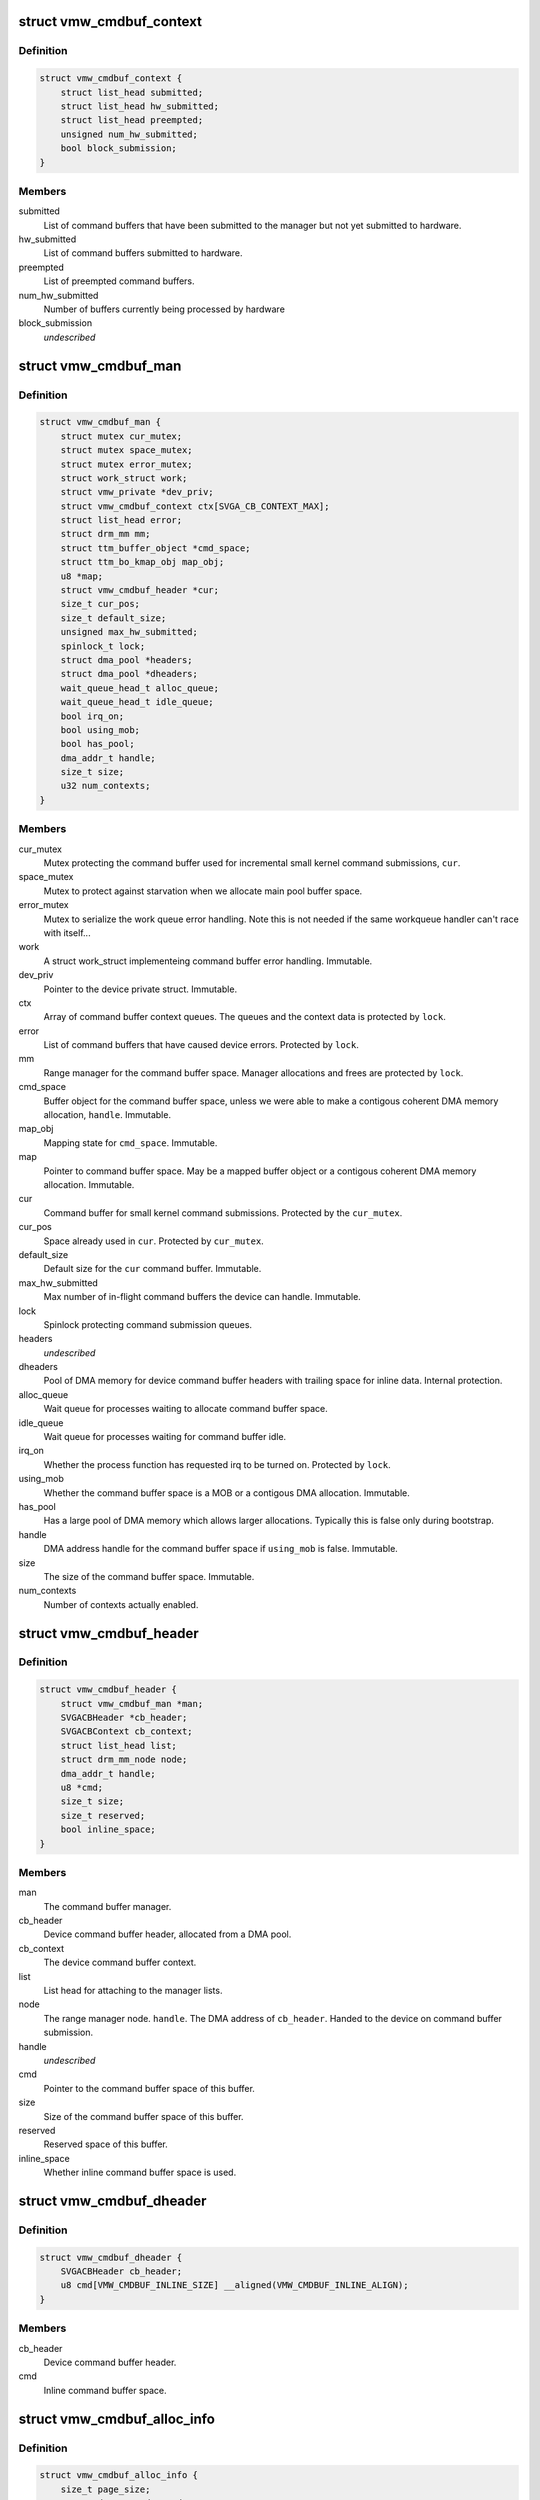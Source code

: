 .. -*- coding: utf-8; mode: rst -*-
.. src-file: drivers/gpu/drm/vmwgfx/vmwgfx_cmdbuf.c

.. _`vmw_cmdbuf_context`:

struct vmw_cmdbuf_context
=========================

.. c:type:: struct vmw_cmdbuf_context

    Command buffer context queues

.. _`vmw_cmdbuf_context.definition`:

Definition
----------

.. code-block:: c

    struct vmw_cmdbuf_context {
        struct list_head submitted;
        struct list_head hw_submitted;
        struct list_head preempted;
        unsigned num_hw_submitted;
        bool block_submission;
    }

.. _`vmw_cmdbuf_context.members`:

Members
-------

submitted
    List of command buffers that have been submitted to the
    manager but not yet submitted to hardware.

hw_submitted
    List of command buffers submitted to hardware.

preempted
    List of preempted command buffers.

num_hw_submitted
    Number of buffers currently being processed by hardware

block_submission
    *undescribed*

.. _`vmw_cmdbuf_man`:

struct vmw_cmdbuf_man
=====================

.. c:type:: struct vmw_cmdbuf_man

    - Command buffer manager

.. _`vmw_cmdbuf_man.definition`:

Definition
----------

.. code-block:: c

    struct vmw_cmdbuf_man {
        struct mutex cur_mutex;
        struct mutex space_mutex;
        struct mutex error_mutex;
        struct work_struct work;
        struct vmw_private *dev_priv;
        struct vmw_cmdbuf_context ctx[SVGA_CB_CONTEXT_MAX];
        struct list_head error;
        struct drm_mm mm;
        struct ttm_buffer_object *cmd_space;
        struct ttm_bo_kmap_obj map_obj;
        u8 *map;
        struct vmw_cmdbuf_header *cur;
        size_t cur_pos;
        size_t default_size;
        unsigned max_hw_submitted;
        spinlock_t lock;
        struct dma_pool *headers;
        struct dma_pool *dheaders;
        wait_queue_head_t alloc_queue;
        wait_queue_head_t idle_queue;
        bool irq_on;
        bool using_mob;
        bool has_pool;
        dma_addr_t handle;
        size_t size;
        u32 num_contexts;
    }

.. _`vmw_cmdbuf_man.members`:

Members
-------

cur_mutex
    Mutex protecting the command buffer used for incremental small
    kernel command submissions, \ ``cur``\ .

space_mutex
    Mutex to protect against starvation when we allocate
    main pool buffer space.

error_mutex
    Mutex to serialize the work queue error handling.
    Note this is not needed if the same workqueue handler
    can't race with itself...

work
    A struct work_struct implementeing command buffer error handling.
    Immutable.

dev_priv
    Pointer to the device private struct. Immutable.

ctx
    Array of command buffer context queues. The queues and the context
    data is protected by \ ``lock``\ .

error
    List of command buffers that have caused device errors.
    Protected by \ ``lock``\ .

mm
    Range manager for the command buffer space. Manager allocations and
    frees are protected by \ ``lock``\ .

cmd_space
    Buffer object for the command buffer space, unless we were
    able to make a contigous coherent DMA memory allocation, \ ``handle``\ . Immutable.

map_obj
    Mapping state for \ ``cmd_space``\ . Immutable.

map
    Pointer to command buffer space. May be a mapped buffer object or
    a contigous coherent DMA memory allocation. Immutable.

cur
    Command buffer for small kernel command submissions. Protected by
    the \ ``cur_mutex``\ .

cur_pos
    Space already used in \ ``cur``\ . Protected by \ ``cur_mutex``\ .

default_size
    Default size for the \ ``cur``\  command buffer. Immutable.

max_hw_submitted
    Max number of in-flight command buffers the device can
    handle. Immutable.

lock
    Spinlock protecting command submission queues.

headers
    *undescribed*

dheaders
    Pool of DMA memory for device command buffer headers with trailing
    space for inline data. Internal protection.

alloc_queue
    Wait queue for processes waiting to allocate command buffer
    space.

idle_queue
    Wait queue for processes waiting for command buffer idle.

irq_on
    Whether the process function has requested irq to be turned on.
    Protected by \ ``lock``\ .

using_mob
    Whether the command buffer space is a MOB or a contigous DMA
    allocation. Immutable.

has_pool
    Has a large pool of DMA memory which allows larger allocations.
    Typically this is false only during bootstrap.

handle
    DMA address handle for the command buffer space if \ ``using_mob``\  is
    false. Immutable.

size
    The size of the command buffer space. Immutable.

num_contexts
    Number of contexts actually enabled.

.. _`vmw_cmdbuf_header`:

struct vmw_cmdbuf_header
========================

.. c:type:: struct vmw_cmdbuf_header

    Command buffer metadata

.. _`vmw_cmdbuf_header.definition`:

Definition
----------

.. code-block:: c

    struct vmw_cmdbuf_header {
        struct vmw_cmdbuf_man *man;
        SVGACBHeader *cb_header;
        SVGACBContext cb_context;
        struct list_head list;
        struct drm_mm_node node;
        dma_addr_t handle;
        u8 *cmd;
        size_t size;
        size_t reserved;
        bool inline_space;
    }

.. _`vmw_cmdbuf_header.members`:

Members
-------

man
    The command buffer manager.

cb_header
    Device command buffer header, allocated from a DMA pool.

cb_context
    The device command buffer context.

list
    List head for attaching to the manager lists.

node
    The range manager node.
    \ ``handle``\ . The DMA address of \ ``cb_header``\ . Handed to the device on command
    buffer submission.

handle
    *undescribed*

cmd
    Pointer to the command buffer space of this buffer.

size
    Size of the command buffer space of this buffer.

reserved
    Reserved space of this buffer.

inline_space
    Whether inline command buffer space is used.

.. _`vmw_cmdbuf_dheader`:

struct vmw_cmdbuf_dheader
=========================

.. c:type:: struct vmw_cmdbuf_dheader

    Device command buffer header with inline command buffer space.

.. _`vmw_cmdbuf_dheader.definition`:

Definition
----------

.. code-block:: c

    struct vmw_cmdbuf_dheader {
        SVGACBHeader cb_header;
        u8 cmd[VMW_CMDBUF_INLINE_SIZE] __aligned(VMW_CMDBUF_INLINE_ALIGN);
    }

.. _`vmw_cmdbuf_dheader.members`:

Members
-------

cb_header
    Device command buffer header.

cmd
    Inline command buffer space.

.. _`vmw_cmdbuf_alloc_info`:

struct vmw_cmdbuf_alloc_info
============================

.. c:type:: struct vmw_cmdbuf_alloc_info

    Command buffer space allocation metadata

.. _`vmw_cmdbuf_alloc_info.definition`:

Definition
----------

.. code-block:: c

    struct vmw_cmdbuf_alloc_info {
        size_t page_size;
        struct drm_mm_node *node;
        bool done;
    }

.. _`vmw_cmdbuf_alloc_info.members`:

Members
-------

page_size
    Size of requested command buffer space in pages.

node
    Pointer to the range manager node.

done
    True if this allocation has succeeded.

.. _`vmw_cmdbuf_cur_lock`:

vmw_cmdbuf_cur_lock
===================

.. c:function:: int vmw_cmdbuf_cur_lock(struct vmw_cmdbuf_man *man, bool interruptible)

    Helper to lock the cur_mutex.

    :param man:
        The range manager.
    :type man: struct vmw_cmdbuf_man \*

    :param interruptible:
        Whether to wait interruptible when locking.
    :type interruptible: bool

.. _`vmw_cmdbuf_cur_unlock`:

vmw_cmdbuf_cur_unlock
=====================

.. c:function:: void vmw_cmdbuf_cur_unlock(struct vmw_cmdbuf_man *man)

    Helper to unlock the cur_mutex.

    :param man:
        The range manager.
    :type man: struct vmw_cmdbuf_man \*

.. _`vmw_cmdbuf_header_inline_free`:

vmw_cmdbuf_header_inline_free
=============================

.. c:function:: void vmw_cmdbuf_header_inline_free(struct vmw_cmdbuf_header *header)

    Free a struct vmw_cmdbuf_header that has been used for the device context with inline command buffers. Need not be called locked.

    :param header:
        Pointer to the header to free.
    :type header: struct vmw_cmdbuf_header \*

.. _`__vmw_cmdbuf_header_free`:

\__vmw_cmdbuf_header_free
=========================

.. c:function:: void __vmw_cmdbuf_header_free(struct vmw_cmdbuf_header *header)

    Free a struct vmw_cmdbuf_header  and its associated structures.

    :param header:
        *undescribed*
    :type header: struct vmw_cmdbuf_header \*

.. _`__vmw_cmdbuf_header_free.header`:

header
------

Pointer to the header to free.

For internal use. Must be called with man::lock held.

.. _`vmw_cmdbuf_header_free`:

vmw_cmdbuf_header_free
======================

.. c:function:: void vmw_cmdbuf_header_free(struct vmw_cmdbuf_header *header)

    Free a struct vmw_cmdbuf_header  and its associated structures.

    :param header:
        Pointer to the header to free.
    :type header: struct vmw_cmdbuf_header \*

.. _`vmw_cmdbuf_header_submit`:

vmw_cmdbuf_header_submit
========================

.. c:function:: int vmw_cmdbuf_header_submit(struct vmw_cmdbuf_header *header)

    Submit a command buffer to hardware.

    :param header:
        The header of the buffer to submit.
    :type header: struct vmw_cmdbuf_header \*

.. _`vmw_cmdbuf_ctx_init`:

vmw_cmdbuf_ctx_init
===================

.. c:function:: void vmw_cmdbuf_ctx_init(struct vmw_cmdbuf_context *ctx)

    Initialize a command buffer context.

    :param ctx:
        The command buffer context to initialize
    :type ctx: struct vmw_cmdbuf_context \*

.. _`vmw_cmdbuf_ctx_submit`:

vmw_cmdbuf_ctx_submit
=====================

.. c:function:: void vmw_cmdbuf_ctx_submit(struct vmw_cmdbuf_man *man, struct vmw_cmdbuf_context *ctx)

    Submit command buffers from a command buffer context.

    :param man:
        The command buffer manager.
    :type man: struct vmw_cmdbuf_man \*

    :param ctx:
        The command buffer context.
    :type ctx: struct vmw_cmdbuf_context \*

.. _`vmw_cmdbuf_ctx_submit.description`:

Description
-----------

Submits command buffers to hardware until there are no more command
buffers to submit or the hardware can't handle more command buffers.

.. _`vmw_cmdbuf_ctx_process`:

vmw_cmdbuf_ctx_process
======================

.. c:function:: void vmw_cmdbuf_ctx_process(struct vmw_cmdbuf_man *man, struct vmw_cmdbuf_context *ctx, int *notempty)

    Process a command buffer context.

    :param man:
        The command buffer manager.
    :type man: struct vmw_cmdbuf_man \*

    :param ctx:
        The command buffer context.
    :type ctx: struct vmw_cmdbuf_context \*

    :param notempty:
        *undescribed*
    :type notempty: int \*

.. _`vmw_cmdbuf_ctx_process.description`:

Description
-----------

Submit command buffers to hardware if possible, and process finished
buffers. Typically freeing them, but on preemption or error take
appropriate action. Wake up waiters if appropriate.

.. _`vmw_cmdbuf_man_process`:

vmw_cmdbuf_man_process
======================

.. c:function:: void vmw_cmdbuf_man_process(struct vmw_cmdbuf_man *man)

    Process all command buffer contexts and switch on and off irqs as appropriate.

    :param man:
        The command buffer manager.
    :type man: struct vmw_cmdbuf_man \*

.. _`vmw_cmdbuf_man_process.description`:

Description
-----------

Calls \ :c:func:`vmw_cmdbuf_ctx_process`\  on all contexts. If any context has
command buffers left that are not submitted to hardware, Make sure
IRQ handling is turned on. Otherwise, make sure it's turned off.

.. _`vmw_cmdbuf_ctx_add`:

vmw_cmdbuf_ctx_add
==================

.. c:function:: void vmw_cmdbuf_ctx_add(struct vmw_cmdbuf_man *man, struct vmw_cmdbuf_header *header, SVGACBContext cb_context)

    Schedule a command buffer for submission on a command buffer context

    :param man:
        The command buffer manager.
    :type man: struct vmw_cmdbuf_man \*

    :param header:
        The header of the buffer to submit.
    :type header: struct vmw_cmdbuf_header \*

    :param cb_context:
        The command buffer context to use.
    :type cb_context: SVGACBContext

.. _`vmw_cmdbuf_ctx_add.description`:

Description
-----------

This function adds \ ``header``\  to the "submitted" queue of the command
buffer context identified by \ ``cb_context``\ . It then calls the command buffer
manager processing to potentially submit the buffer to hardware.
\ ``man->lock``\  needs to be held when calling this function.

.. _`vmw_cmdbuf_irqthread`:

vmw_cmdbuf_irqthread
====================

.. c:function:: void vmw_cmdbuf_irqthread(struct vmw_cmdbuf_man *man)

    The main part of the command buffer interrupt handler implemented as a threaded irq task.

    :param man:
        Pointer to the command buffer manager.
    :type man: struct vmw_cmdbuf_man \*

.. _`vmw_cmdbuf_irqthread.description`:

Description
-----------

The bottom half of the interrupt handler simply calls into the
command buffer processor to free finished buffers and submit any
queued buffers to hardware.

.. _`vmw_cmdbuf_work_func`:

vmw_cmdbuf_work_func
====================

.. c:function:: void vmw_cmdbuf_work_func(struct work_struct *work)

    The deferred work function that handles command buffer errors.

    :param work:
        The work func closure argument.
    :type work: struct work_struct \*

.. _`vmw_cmdbuf_work_func.description`:

Description
-----------

Restarting the command buffer context after an error requires process
context, so it is deferred to this work function.

.. _`vmw_cmdbuf_man_idle`:

vmw_cmdbuf_man_idle
===================

.. c:function:: bool vmw_cmdbuf_man_idle(struct vmw_cmdbuf_man *man, bool check_preempted)

    Check whether the command buffer manager is idle.

    :param man:
        The command buffer manager.
    :type man: struct vmw_cmdbuf_man \*

    :param check_preempted:
        Check also the preempted queue for pending command buffers.
    :type check_preempted: bool

.. _`__vmw_cmdbuf_cur_flush`:

\__vmw_cmdbuf_cur_flush
=======================

.. c:function:: void __vmw_cmdbuf_cur_flush(struct vmw_cmdbuf_man *man)

    Flush the current command buffer for small kernel command submissions

    :param man:
        The command buffer manager.
    :type man: struct vmw_cmdbuf_man \*

.. _`__vmw_cmdbuf_cur_flush.description`:

Description
-----------

Flushes the current command buffer without allocating a new one. A new one
is automatically allocated when needed. Call with \ ``man->cur_mutex``\  held.

.. _`vmw_cmdbuf_cur_flush`:

vmw_cmdbuf_cur_flush
====================

.. c:function:: int vmw_cmdbuf_cur_flush(struct vmw_cmdbuf_man *man, bool interruptible)

    Flush the current command buffer for small kernel command submissions

    :param man:
        The command buffer manager.
    :type man: struct vmw_cmdbuf_man \*

    :param interruptible:
        Whether to sleep interruptible when sleeping.
    :type interruptible: bool

.. _`vmw_cmdbuf_cur_flush.description`:

Description
-----------

Flushes the current command buffer without allocating a new one. A new one
is automatically allocated when needed.

.. _`vmw_cmdbuf_idle`:

vmw_cmdbuf_idle
===============

.. c:function:: int vmw_cmdbuf_idle(struct vmw_cmdbuf_man *man, bool interruptible, unsigned long timeout)

    Wait for command buffer manager idle.

    :param man:
        The command buffer manager.
    :type man: struct vmw_cmdbuf_man \*

    :param interruptible:
        Sleep interruptible while waiting.
    :type interruptible: bool

    :param timeout:
        Time out after this many ticks.
    :type timeout: unsigned long

.. _`vmw_cmdbuf_idle.description`:

Description
-----------

Wait until the command buffer manager has processed all command buffers,
or until a timeout occurs. If a timeout occurs, the function will return
-EBUSY.

.. _`vmw_cmdbuf_try_alloc`:

vmw_cmdbuf_try_alloc
====================

.. c:function:: bool vmw_cmdbuf_try_alloc(struct vmw_cmdbuf_man *man, struct vmw_cmdbuf_alloc_info *info)

    Try to allocate buffer space from the main pool.

    :param man:
        The command buffer manager.
    :type man: struct vmw_cmdbuf_man \*

    :param info:
        Allocation info. Will hold the size on entry and allocated mm node
        on successful return.
    :type info: struct vmw_cmdbuf_alloc_info \*

.. _`vmw_cmdbuf_try_alloc.description`:

Description
-----------

Try to allocate buffer space from the main pool. Returns true if succeeded.
If a fatal error was hit, the error code is returned in \ ``info->ret``\ .

.. _`vmw_cmdbuf_alloc_space`:

vmw_cmdbuf_alloc_space
======================

.. c:function:: int vmw_cmdbuf_alloc_space(struct vmw_cmdbuf_man *man, struct drm_mm_node *node, size_t size, bool interruptible)

    Allocate buffer space from the main pool.

    :param man:
        The command buffer manager.
    :type man: struct vmw_cmdbuf_man \*

    :param node:
        Pointer to pre-allocated range-manager node.
    :type node: struct drm_mm_node \*

    :param size:
        The size of the allocation.
    :type size: size_t

    :param interruptible:
        Whether to sleep interruptible while waiting for space.
    :type interruptible: bool

.. _`vmw_cmdbuf_alloc_space.description`:

Description
-----------

This function allocates buffer space from the main pool, and if there is
no space available ATM, it turns on IRQ handling and sleeps waiting for it to
become available.

.. _`vmw_cmdbuf_space_pool`:

vmw_cmdbuf_space_pool
=====================

.. c:function:: int vmw_cmdbuf_space_pool(struct vmw_cmdbuf_man *man, struct vmw_cmdbuf_header *header, size_t size, bool interruptible)

    Set up a command buffer header with command buffer space from the main pool.

    :param man:
        The command buffer manager.
    :type man: struct vmw_cmdbuf_man \*

    :param header:
        Pointer to the header to set up.
    :type header: struct vmw_cmdbuf_header \*

    :param size:
        The requested size of the buffer space.
    :type size: size_t

    :param interruptible:
        Whether to sleep interruptible while waiting for space.
    :type interruptible: bool

.. _`vmw_cmdbuf_space_inline`:

vmw_cmdbuf_space_inline
=======================

.. c:function:: int vmw_cmdbuf_space_inline(struct vmw_cmdbuf_man *man, struct vmw_cmdbuf_header *header, int size)

    Set up a command buffer header with inline command buffer space.

    :param man:
        The command buffer manager.
    :type man: struct vmw_cmdbuf_man \*

    :param header:
        Pointer to the header to set up.
    :type header: struct vmw_cmdbuf_header \*

    :param size:
        The requested size of the buffer space.
    :type size: int

.. _`vmw_cmdbuf_alloc`:

vmw_cmdbuf_alloc
================

.. c:function:: void *vmw_cmdbuf_alloc(struct vmw_cmdbuf_man *man, size_t size, bool interruptible, struct vmw_cmdbuf_header **p_header)

    Allocate a command buffer header complete with command buffer space.

    :param man:
        The command buffer manager.
    :type man: struct vmw_cmdbuf_man \*

    :param size:
        The requested size of the buffer space.
    :type size: size_t

    :param interruptible:
        Whether to sleep interruptible while waiting for space.
    :type interruptible: bool

    :param p_header:
        points to a header pointer to populate on successful return.
    :type p_header: struct vmw_cmdbuf_header \*\*

.. _`vmw_cmdbuf_alloc.description`:

Description
-----------

Returns a pointer to command buffer space if successful. Otherwise
returns an error pointer. The header pointer returned in \ ``p_header``\  should
be used for upcoming calls to \ :c:func:`vmw_cmdbuf_reserve`\  and \ :c:func:`vmw_cmdbuf_commit`\ .

.. _`vmw_cmdbuf_reserve_cur`:

vmw_cmdbuf_reserve_cur
======================

.. c:function:: void *vmw_cmdbuf_reserve_cur(struct vmw_cmdbuf_man *man, size_t size, int ctx_id, bool interruptible)

    Reserve space for commands in the current command buffer.

    :param man:
        The command buffer manager.
    :type man: struct vmw_cmdbuf_man \*

    :param size:
        The requested size of the commands.
    :type size: size_t

    :param ctx_id:
        The context id if any. Otherwise set to SVGA3D_REG_INVALID.
    :type ctx_id: int

    :param interruptible:
        Whether to sleep interruptible while waiting for space.
    :type interruptible: bool

.. _`vmw_cmdbuf_reserve_cur.description`:

Description
-----------

Returns a pointer to command buffer space if successful. Otherwise
returns an error pointer.

.. _`vmw_cmdbuf_commit_cur`:

vmw_cmdbuf_commit_cur
=====================

.. c:function:: void vmw_cmdbuf_commit_cur(struct vmw_cmdbuf_man *man, size_t size, bool flush)

    Commit commands in the current command buffer.

    :param man:
        The command buffer manager.
    :type man: struct vmw_cmdbuf_man \*

    :param size:
        The size of the commands actually written.
    :type size: size_t

    :param flush:
        Whether to flush the command buffer immediately.
    :type flush: bool

.. _`vmw_cmdbuf_reserve`:

vmw_cmdbuf_reserve
==================

.. c:function:: void *vmw_cmdbuf_reserve(struct vmw_cmdbuf_man *man, size_t size, int ctx_id, bool interruptible, struct vmw_cmdbuf_header *header)

    Reserve space for commands in a command buffer.

    :param man:
        The command buffer manager.
    :type man: struct vmw_cmdbuf_man \*

    :param size:
        The requested size of the commands.
    :type size: size_t

    :param ctx_id:
        The context id if any. Otherwise set to SVGA3D_REG_INVALID.
    :type ctx_id: int

    :param interruptible:
        Whether to sleep interruptible while waiting for space.
    :type interruptible: bool

    :param header:
        Header of the command buffer. NULL if the current command buffer
        should be used.
    :type header: struct vmw_cmdbuf_header \*

.. _`vmw_cmdbuf_reserve.description`:

Description
-----------

Returns a pointer to command buffer space if successful. Otherwise
returns an error pointer.

.. _`vmw_cmdbuf_commit`:

vmw_cmdbuf_commit
=================

.. c:function:: void vmw_cmdbuf_commit(struct vmw_cmdbuf_man *man, size_t size, struct vmw_cmdbuf_header *header, bool flush)

    Commit commands in a command buffer.

    :param man:
        The command buffer manager.
    :type man: struct vmw_cmdbuf_man \*

    :param size:
        The size of the commands actually written.
    :type size: size_t

    :param header:
        Header of the command buffer. NULL if the current command buffer
        should be used.
    :type header: struct vmw_cmdbuf_header \*

    :param flush:
        Whether to flush the command buffer immediately.
    :type flush: bool

.. _`vmw_cmdbuf_send_device_command`:

vmw_cmdbuf_send_device_command
==============================

.. c:function:: int vmw_cmdbuf_send_device_command(struct vmw_cmdbuf_man *man, const void *command, size_t size)

    Send a command through the device context.

    :param man:
        The command buffer manager.
    :type man: struct vmw_cmdbuf_man \*

    :param command:
        Pointer to the command to send.
    :type command: const void \*

    :param size:
        Size of the command.
    :type size: size_t

.. _`vmw_cmdbuf_send_device_command.description`:

Description
-----------

Synchronously sends a device context command.

.. _`vmw_cmdbuf_preempt`:

vmw_cmdbuf_preempt
==================

.. c:function:: int vmw_cmdbuf_preempt(struct vmw_cmdbuf_man *man, u32 context)

    Send a preempt command through the device context.

    :param man:
        The command buffer manager.
    :type man: struct vmw_cmdbuf_man \*

    :param context:
        *undescribed*
    :type context: u32

.. _`vmw_cmdbuf_preempt.description`:

Description
-----------

Synchronously sends a preempt command.

.. _`vmw_cmdbuf_startstop`:

vmw_cmdbuf_startstop
====================

.. c:function:: int vmw_cmdbuf_startstop(struct vmw_cmdbuf_man *man, u32 context, bool enable)

    Send a start / stop command through the device context.

    :param man:
        The command buffer manager.
    :type man: struct vmw_cmdbuf_man \*

    :param context:
        *undescribed*
    :type context: u32

    :param enable:
        Whether to enable or disable the context.
    :type enable: bool

.. _`vmw_cmdbuf_startstop.description`:

Description
-----------

Synchronously sends a device start / stop context command.

.. _`vmw_cmdbuf_set_pool_size`:

vmw_cmdbuf_set_pool_size
========================

.. c:function:: int vmw_cmdbuf_set_pool_size(struct vmw_cmdbuf_man *man, size_t size, size_t default_size)

    Set command buffer manager sizes

    :param man:
        The command buffer manager.
    :type man: struct vmw_cmdbuf_man \*

    :param size:
        The size of the main space pool.
    :type size: size_t

    :param default_size:
        The default size of the command buffer for small kernel
        submissions.
    :type default_size: size_t

.. _`vmw_cmdbuf_set_pool_size.description`:

Description
-----------

Set the size and allocate the main command buffer space pool,
as well as the default size of the command buffer for
small kernel submissions. If successful, this enables large command
submissions. Note that this function requires that rudimentary command
submission is already available and that the MOB memory manager is alive.
Returns 0 on success. Negative error code on failure.

.. _`vmw_cmdbuf_man_create`:

vmw_cmdbuf_man_create
=====================

.. c:function:: struct vmw_cmdbuf_man *vmw_cmdbuf_man_create(struct vmw_private *dev_priv)

    Create a command buffer manager and enable it for inline command buffer submissions only.

    :param dev_priv:
        Pointer to device private structure.
    :type dev_priv: struct vmw_private \*

.. _`vmw_cmdbuf_man_create.description`:

Description
-----------

Returns a pointer to a cummand buffer manager to success or error pointer
on failure. The command buffer manager will be enabled for submissions of
size VMW_CMDBUF_INLINE_SIZE only.

.. _`vmw_cmdbuf_remove_pool`:

vmw_cmdbuf_remove_pool
======================

.. c:function:: void vmw_cmdbuf_remove_pool(struct vmw_cmdbuf_man *man)

    Take down the main buffer space pool.

    :param man:
        Pointer to a command buffer manager.
    :type man: struct vmw_cmdbuf_man \*

.. _`vmw_cmdbuf_remove_pool.description`:

Description
-----------

This function removes the main buffer space pool, and should be called
before MOB memory management is removed. When this function has been called,
only small command buffer submissions of size VMW_CMDBUF_INLINE_SIZE or
less are allowed, and the default size of the command buffer for small kernel
submissions is also set to this size.

.. _`vmw_cmdbuf_man_destroy`:

vmw_cmdbuf_man_destroy
======================

.. c:function:: void vmw_cmdbuf_man_destroy(struct vmw_cmdbuf_man *man)

    Take down a command buffer manager.

    :param man:
        Pointer to a command buffer manager.
    :type man: struct vmw_cmdbuf_man \*

.. _`vmw_cmdbuf_man_destroy.description`:

Description
-----------

This function idles and then destroys a command buffer manager.

.. This file was automatic generated / don't edit.

